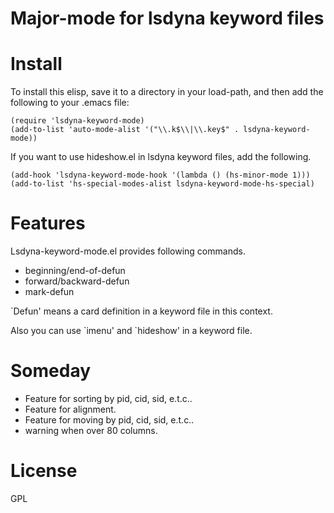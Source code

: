 * Major-mode for lsdyna keyword files

* Install

To install this elisp, save it to a directory in your load-path, and then add
the following  to your .emacs file:

#+BEGIN_SRC elisp
(require 'lsdyna-keyword-mode)
(add-to-list 'auto-mode-alist '("\\.k$\\|\\.key$" . lsdyna-keyword-mode))
#+END_SRC

If you want to use hideshow.el in lsdyna keyword files, add the following.

#+BEGIN_SRC elisp
(add-hook 'lsdyna-keyword-mode-hook '(lambda () (hs-minor-mode 1)))
(add-to-list 'hs-special-modes-alist lsdyna-keyword-mode-hs-special)
#+END_SRC

* Features
Lsdyna-keyword-mode.el provides following commands.

- beginning/end-of-defun
- forward/backward-defun
- mark-defun

`Defun' means a card definition in a keyword file in this context.

Also you can use `imenu' and `hideshow' in a keyword file.

* Someday
- Feature for sorting by pid, cid, sid, e.t.c..
- Feature for alignment.
- Feature for moving by pid, cid, sid, e.t.c..
- warning when over 80 columns.
* License
GPL
